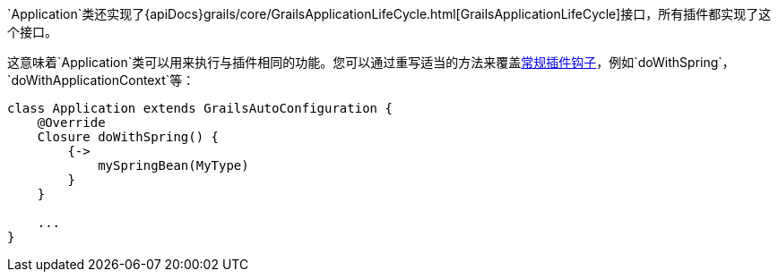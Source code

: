 `Application`类还实现了{apiDocs}grails/core/GrailsApplicationLifeCycle.html[GrailsApplicationLifeCycle]接口，所有插件都实现了这个接口。

这意味着`Application`类可以用来执行与插件相同的功能。您可以通过重写适当的方法来覆盖link:plugins.html#hookingIntoRuntimeConfiguration[常规插件钩子]，例如`doWithSpring`，`doWithApplicationContext`等：

[source，groovy]
----
class Application extends GrailsAutoConfiguration {
    @Override
    Closure doWithSpring() {
        {->
            mySpringBean(MyType)
        }
    }

    ...
}
----